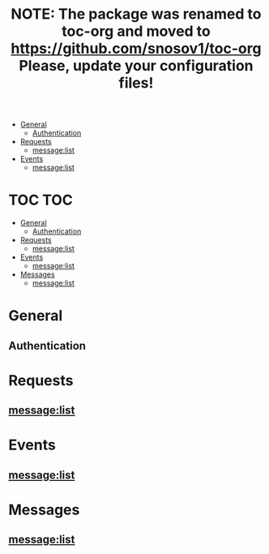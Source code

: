 #+TITLE: NOTE: The package was renamed to toc-org and moved to https://github.com/snosov1/toc-org Please, update your configuration files!


   - [[#general][General]]
     - [[#authentication][Authentication]]
   - [[#requests][Requests]]
     - [[#messagelist][message:list]]
   - [[#events][Events]]
     - [[#messagelist][message:list]]

* TOC :TOC:
 - [[#general][General]]
   - [[#authentication][Authentication]]
 - [[#requests][Requests]]
   - [[#messagelist][message:list]]
 - [[#events][Events]]
   - [[#messagelist-1][message:list]]
 - [[#messages][Messages]]
   - [[#messagelist-2][message:list]]

* General
** Authentication
* Requests
** message:list
* Events
** message:list
* Messages
** message:list
